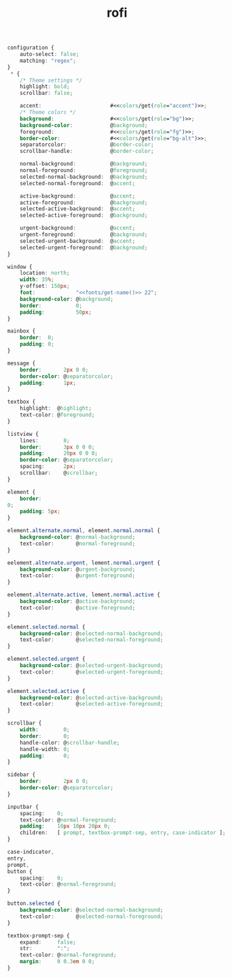 #+TITLE: rofi
#+PROPERTY: header-args :dir $HOME/.config/rofi :tangle config.rasi :comments no

#+begin_src css :noweb yes
configuration {
    auto-select: false;
    matching: "regex";
}
 ,* {
    /* Theme settings */
    highlight: bold;
    scrollbar: false;

    accent:                      #<<colors/get(role="accent")>>;
    /* Theme colors */
    background:                  #<<colors/get(role="bg")>>;
    background-color:            @background;
    foreground:                  #<<colors/get(role="fg")>>;
    border-color:                #<<colors/get(role="bg-alt")>>;
    separatorcolor:              @border-color;
    scrollbar-handle:            @border-color;

    normal-background:           @background;
    normal-foreground:           @foreground;
    selected-normal-background:  @background;
    selected-normal-foreground:  @accent;

    active-background:           @accent;
    active-foreground:           @background;
    selected-active-background:  @accent;
    selected-active-foreground:  @background;

    urgent-background:           @accent;
    urgent-foreground:           @background;
    selected-urgent-background:  @accent;
    selected-urgent-foreground:  @background;
}

window {
    location: north;
    width: 35%;
    y-offset: 150px;
    font:             "<<fonts/get-name()>> 22"; 
    background-color: @background;
    border:           0;
    padding:          50px;
}

mainbox {
    border:  0;
    padding: 0;
}

message {
    border:       2px 0 0;
    border-color: @separatorcolor;
    padding:      1px;
}

textbox {
    highlight:  @highlight;
    text-color: @foreground;
}

listview {
    lines:        8;
    border:       3px 0 0 0;
    padding:      20px 0 0 0;
    border-color: @separatorcolor;
    spacing:      2px;
    scrollbar:    @scrollbar;
}

element {
    border:  
0;
    padding: 5px;
}

element.alternate.normal, element.normal.normal {
    background-color: @normal-background;
    text-color:       @normal-foreground;
}

eelement.alternate.urgent, lement.normal.urgent {
    background-color: @urgent-background;
    text-color:       @urgent-foreground;
}

eelement.alternate.active, lement.normal.active {
    background-color: @active-background;
    text-color:       @active-foreground;
}

element.selected.normal {
    background-color: @selected-normal-background;
    text-color:       @selected-normal-foreground;
}

element.selected.urgent {
    background-color: @selected-urgent-background;
    text-color:       @selected-urgent-foreground;
}

element.selected.active {
    background-color: @selected-active-background;
    text-color:       @selected-active-foreground;
}

scrollbar {
    width:        0;
    border:       0;
    handle-color: @scrollbar-handle;
    handle-width: 0;
    padding:      0;
}

sidebar {
    border:       2px 0 0;
    border-color: @separatorcolor;
}

inputbar {
    spacing:    0;
    text-color: @normal-foreground;
    padding:    10px 10px 20px 0;
    children:   [ prompt, textbox-prompt-sep, entry, case-indicator ];
}

case-indicator,
entry,
prompt,
button {
    spacing:    0;
    text-color: @normal-foreground;
}

button.selected {
    background-color: @selected-normal-background;
    text-color:       @selected-normal-foreground;
}

textbox-prompt-sep {
    expand:     false;
    str:        ":";
    text-color: @normal-foreground;
    margin:     0 0.3em 0 0;
}
#+end_src

